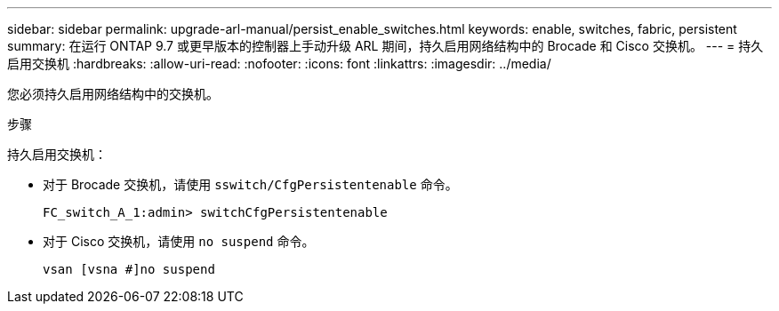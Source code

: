 ---
sidebar: sidebar 
permalink: upgrade-arl-manual/persist_enable_switches.html 
keywords: enable, switches, fabric, persistent 
summary: 在运行 ONTAP 9.7 或更早版本的控制器上手动升级 ARL 期间，持久启用网络结构中的 Brocade 和 Cisco 交换机。 
---
= 持久启用交换机
:hardbreaks:
:allow-uri-read: 
:nofooter: 
:icons: font
:linkattrs: 
:imagesdir: ../media/


[role="lead"]
您必须持久启用网络结构中的交换机。

.步骤
持久启用交换机：

* 对于 Brocade 交换机，请使用 `sswitch/CfgPersistentenable` 命令。
+
[listing]
----
FC_switch_A_1:admin> switchCfgPersistentenable
----
* 对于 Cisco 交换机，请使用 `no suspend` 命令。
+
[listing]
----
vsan [vsna #]no suspend
----

